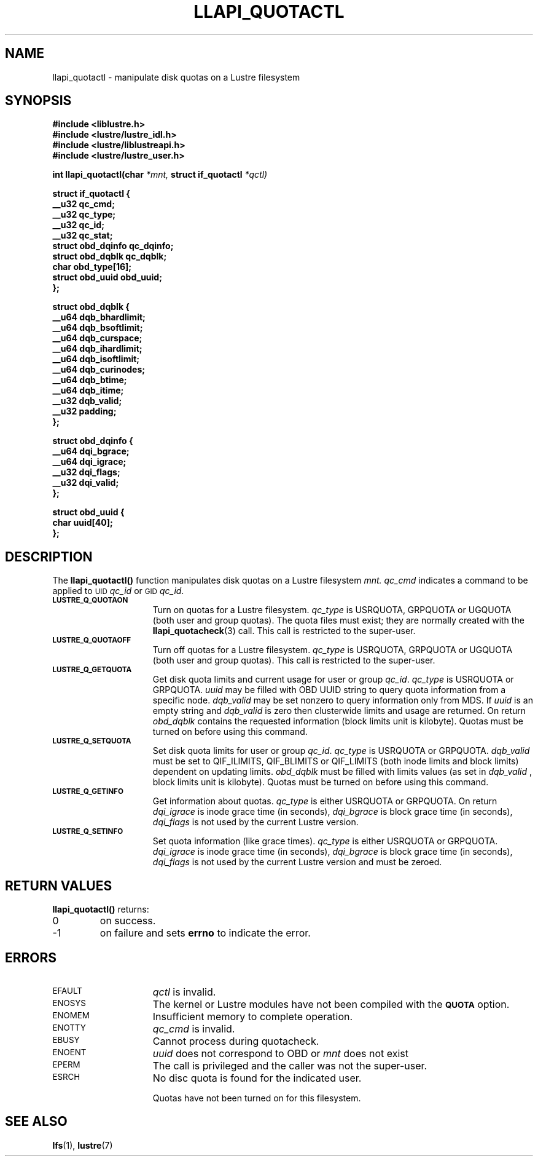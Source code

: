 .TH LLAPI_QUOTACTL 3
.SH NAME
llapi_quotactl \- manipulate disk quotas on a Lustre filesystem
.SH SYNOPSIS
.nf
.B #include <liblustre.h>
.B #include <lustre/lustre_idl.h>
.B #include <lustre/liblustreapi.h>
.B #include <lustre/lustre_user.h>
.sp
.BI "int llapi_quotactl(char" " *mnt," " struct if_quotactl" " *qctl)
.sp
\fBstruct if_quotactl {
        __u32                   qc_cmd;
        __u32                   qc_type;
        __u32                   qc_id;
        __u32                   qc_stat;
        struct obd_dqinfo       qc_dqinfo;
        struct obd_dqblk        qc_dqblk;
        char                    obd_type[16];
        struct obd_uuid         obd_uuid;
};
.sp
\fBstruct obd_dqblk {
        __u64 dqb_bhardlimit;
        __u64 dqb_bsoftlimit;
        __u64 dqb_curspace;
        __u64 dqb_ihardlimit;
        __u64 dqb_isoftlimit;
        __u64 dqb_curinodes;
        __u64 dqb_btime;
        __u64 dqb_itime;
        __u32 dqb_valid;
        __u32 padding;
};
.sp
\fBstruct obd_dqinfo {
        __u64 dqi_bgrace;
        __u64 dqi_igrace;
        __u32 dqi_flags;
        __u32 dqi_valid;
};
.sp
\fBstruct obd_uuid {
        char uuid[40];
};
.fi
.SH DESCRIPTION
.LP
.IX  "filesystem"  "quotactl() disk quotas"  ""  "\fLquotactl()\fP \(em disk quotas"
.IX  "quotactl() disk quotas"  ""  "\fLquotactl()\fP \(em disk quotas"
.IX  "disk quotas quotactl()"  ""  "disk quotas \(em \fLquotactl()\fP"
.LP
The
.B llapi_quotactl(\|)
function manipulates disk quotas on a Lustre filesystem
.I mnt.
.I qc_cmd
indicates a command to be applied to 
.SM UID
.IR qc_id
or 
.SM GID
.IR qc_id .
.TP 15
.SB LUSTRE_Q_QUOTAON
Turn on quotas for a Lustre filesystem.
.I qc_type
is USRQUOTA, GRPQUOTA or UGQUOTA (both user and group quotas).
The quota files must exist; they are normally created with the
.BR llapi_quotacheck (3)
call.  This call is restricted to the super-user.
.TP
.SB LUSTRE_Q_QUOTAOFF
Turn off quotas for a Lustre filesystem.
.I qc_type
is USRQUOTA, GRPQUOTA or UGQUOTA (both user and group quotas).
This call is restricted to the super-user.
.TP
.SB LUSTRE_Q_GETQUOTA
Get disk quota limits and current usage for user or group
.IR qc_id .
.I qc_type
is USRQUOTA or GRPQUOTA.
.I uuid
may be filled with OBD UUID string to query quota information from a specific node.
.I dqb_valid
may be set nonzero to query information only from MDS. If
.I uuid
is an empty string and
.I dqb_valid
is zero then clusterwide limits and usage are returned. On return
.I obd_dqblk
contains the requested information (block limits unit is kilobyte).
Quotas must be turned on before using this command.
.TP
.SB LUSTRE_Q_SETQUOTA
Set disk quota limits for user or group
.IR qc_id .
.I qc_type
is USRQUOTA or GRPQUOTA.
.I dqb_valid
must be set to QIF_ILIMITS, QIF_BLIMITS or QIF_LIMITS (both inode limits and block limits) dependent on updating limits.
.I obd_dqblk
must be filled with limits values (as set in
.I dqb_valid 
, block limits unit is kilobyte).
Quotas must be turned on before using this command.
.TP
.SB LUSTRE_Q_GETINFO
Get information about quotas.
.I qc_type
is either USRQUOTA or GRPQUOTA. On return
.I dqi_igrace
is inode grace time (in seconds),
.I dqi_bgrace
is block grace time (in seconds),
.I dqi_flags
is not used by the current Lustre version.
.TP
.SB LUSTRE_Q_SETINFO
Set quota information (like grace times).
.I qc_type
is either USRQUOTA or GRPQUOTA.
.I dqi_igrace
is inode grace time (in seconds),
.I dqi_bgrace
is block grace time (in seconds),
.I dqi_flags
is not used by the current Lustre version and must be zeroed.
.SH RETURN VALUES
.LP
.B llapi_quotactl(\|)
returns:
.TP
0
on success.
.TP
\-1
on failure and sets
.B errno
to indicate the error.
.SH ERRORS
.TP 15
.SM EFAULT
.I qctl
is invalid.
.TP
.SM ENOSYS
The kernel or Lustre modules have not been compiled with the
.SB QUOTA
option.
.TP
.SM ENOMEM
Insufficient memory to complete operation.
.TP
.SM ENOTTY
.I qc_cmd
is invalid.
.TP
.SM EBUSY
Cannot process during quotacheck.
.TP
.SM ENOENT
.I uuid
does not correspond to OBD or
.I mnt
does not exist
.TP
.SM EPERM
The call is privileged and the caller was not the super-user.
.TP
.SM ESRCH
No disc quota is found for the indicated user.
.IP
Quotas have not been turned on for this filesystem.
.SH "SEE ALSO"
.BR lfs (1),
.BR lustre (7)
